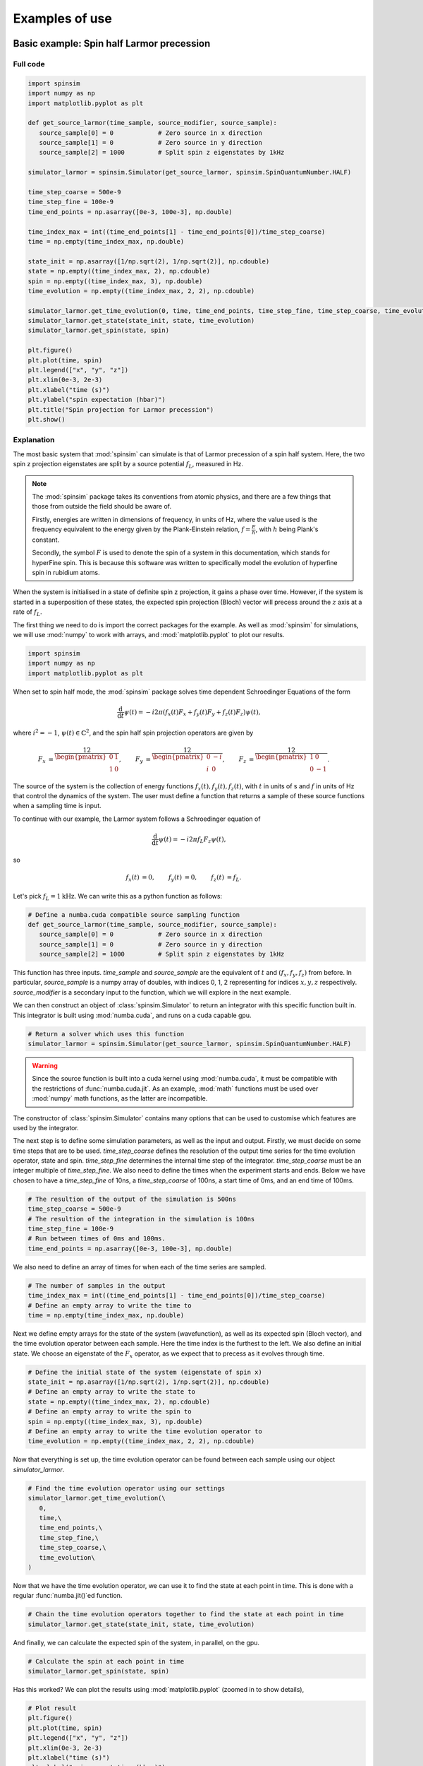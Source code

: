 .. _examples:

Examples of use
===============

Basic example: Spin half Larmor precession
------------------------------------------

Full code
.........

.. code-block:: python

   import spinsim
   import numpy as np
   import matplotlib.pyplot as plt

   def get_source_larmor(time_sample, source_modifier, source_sample):
      source_sample[0] = 0            # Zero source in x direction
      source_sample[1] = 0            # Zero source in y direction
      source_sample[2] = 1000         # Split spin z eigenstates by 1kHz

   simulator_larmor = spinsim.Simulator(get_source_larmor, spinsim.SpinQuantumNumber.HALF)

   time_step_coarse = 500e-9
   time_step_fine = 100e-9
   time_end_points = np.asarray([0e-3, 100e-3], np.double)

   time_index_max = int((time_end_points[1] - time_end_points[0])/time_step_coarse)
   time = np.empty(time_index_max, np.double)

   state_init = np.asarray([1/np.sqrt(2), 1/np.sqrt(2)], np.cdouble)
   state = np.empty((time_index_max, 2), np.cdouble)
   spin = np.empty((time_index_max, 3), np.double)
   time_evolution = np.empty((time_index_max, 2, 2), np.cdouble)

   simulator_larmor.get_time_evolution(0, time, time_end_points, time_step_fine, time_step_coarse, time_evolution)
   simulator_larmor.get_state(state_init, state, time_evolution)
   simulator_larmor.get_spin(state, spin)

   plt.figure()
   plt.plot(time, spin)
   plt.legend(["x", "y", "z"])
   plt.xlim(0e-3, 2e-3)
   plt.xlabel("time (s)")
   plt.ylabel("spin expectation (hbar)")
   plt.title("Spin projection for Larmor precession")
   plt.show()

Explanation
...........

The most basic system that :mod:`spinsim` can simulate is that of Larmor precession of a spin half system. Here, the two spin z projection eigenstates are split by a source potential :math:`f_L`, measured in Hz.

.. note::
   The :mod:`spinsim` package takes its conventions from atomic physics, and there are a few things that those from outside the field should be aware of.
   
   Firstly, energies are written in dimensions of frequency, in units of Hz, where the value used is the frequency equivalent to the energy given by the Plank-Einstein relation, :math:`f = \frac{E}{h}`, with :math:`h` being Plank's constant.

   Secondly, the symbol :math:`F` is used to denote the spin of a system in this documentation, which stands for hyperFine spin. This is because this software was written to specifically model the evolution of hyperfine spin in rubidium atoms.

When the system is initialised in a state of definite spin z projection, it gains a phase over time. However, if the system is started in a superposition of these states, the expected spin projection (Bloch) vector will precess around the :math:`z` axis at a rate of :math:`f_L`.

The first thing we need to do is import the correct packages for the example. As well as :mod:`spinsim` for simulations, we will use :mod:`numpy` to work with arrays, and :mod:`matplotlib.pyplot` to plot our results.

.. code-block:: python

   import spinsim
   import numpy as np
   import matplotlib.pyplot as plt

When set to spin half mode, the :mod:`spinsim` package solves time dependent Schroedinger Equations of the form

.. math::
   \frac{\mathrm{d}}{\mathrm{d}t}\psi(t) = -i 2\pi (f_x(t) F_x + f_y(t) F_y + f_z(t) F_z) \psi(t),

where :math:`i^2 = -1`, :math:`\psi(t) \in \mathbb{C}^2`, and the spin half spin projection operators are given by

.. math::
   \begin{align*}
      F_x &= \frac12\begin{pmatrix}
         0 & 1 \\
         1 & 0
      \end{pmatrix},
      &F_y &= \frac12\begin{pmatrix}
         0 & -i \\
         i &  0
      \end{pmatrix},
      &F_z &= \frac12\begin{pmatrix}
         1 &  0 \\
         0 & -1
      \end{pmatrix}.
   \end{align*}

The source of the system is the collection of energy functions :math:`f_x(t), f_y(t), f_z(t)`, with :math:`t` in units of s and :math:`f` in units of Hz that control the dynamics of the system. The user must define a function that returns a sample of these source functions when a sampling time is input.

To continue with our example, the Larmor system follows a Schroedinger equation of

.. math::
   \frac{\mathrm{d}}{\mathrm{d}t}\psi(t) = -i 2\pi f_L F_z \psi(t),

so

.. math::
   \begin{align*}
      f_x(t) &= 0,&
      f_y(t) &= 0,&
      f_z(t) &= f_L.
   \end{align*}

Let's pick :math:`f_L = 1\mathrm{kHz}`. We can write this as a python function as follows:

.. code-block:: python

   # Define a numba.cuda compatible source sampling function
   def get_source_larmor(time_sample, source_modifier, source_sample):
      source_sample[0] = 0            # Zero source in x direction
      source_sample[1] = 0            # Zero source in y direction
      source_sample[2] = 1000         # Split spin z eigenstates by 1kHz

This function has three inputs. `time_sample` and `source_sample` are the equivalent of :math:`t` and :math:`(f_x, f_y, f_z)` from before. In particular, `source_sample` is a numpy array of doubles, with indices 0, 1, 2 representing for indices :math:`x, y, z` respectively. `source_modifier` is a secondary input to the function, which we will explore in the next example.

We can then construct an object of :class:`spinsim.Simulator` to return an integrator with this specific function built in. This integrator is built using :mod:`numba.cuda`, and runs on a cuda capable gpu.

.. code-block:: python

   # Return a solver which uses this function
   simulator_larmor = spinsim.Simulator(get_source_larmor, spinsim.SpinQuantumNumber.HALF)

.. warning::
   Since the source function is built into a cuda kernel using :mod:`numba.cuda`, it must be compatible with the restrictions of :func:`numba.cuda.jit`. As an example, :mod:`math` functions must be used over :mod:`numpy` math functions, as the latter are incompatible.

The constructor of :class:`spinsim.Simulator` contains many options that can be used to customise which features are used by the integrator.

The next step is to define some simulation parameters, as well as the input and output. Firstly, we must decide on some time steps that are to be used. `time_step_coarse` defines the resolution of the output time series for the time evolution operator, state and spin. `time_step_fine` determines the internal time step of the integrator. `time_step_coarse` must be an integer multiple of `time_step_fine`. We also need to define the times when the experiment starts and ends. Below we have chosen to have a `time_step_fine` of 10ns, a `time_step_coarse` of 100ns, a start time of 0ms, and an end time of 100ms.

.. code-block:: python

   # The resultion of the output of the simulation is 500ns
   time_step_coarse = 500e-9
   # The resultion of the integration in the simulation is 100ns
   time_step_fine = 100e-9
   # Run between times of 0ms and 100ms.
   time_end_points = np.asarray([0e-3, 100e-3], np.double)

We also need to define an array of times for when each of the time series are sampled.

.. code-block:: python

   # The number of samples in the output
   time_index_max = int((time_end_points[1] - time_end_points[0])/time_step_coarse)
   # Define an empty array to write the time to
   time = np.empty(time_index_max, np.double)

Next we define empty arrays for the state of the system (wavefunction), as well as its expected spin (Bloch vector), and the time evolution operator between each sample. Here the time index is the furthest to the left. We also define an initial state. We choose an eigenstate of the :math:`F_x` operator, as we expect that to precess as it evolves through time.

.. code-block:: python

   # Define the initial state of the system (eigenstate of spin x)
   state_init = np.asarray([1/np.sqrt(2), 1/np.sqrt(2)], np.cdouble)
   # Define an empty array to write the state to
   state = np.empty((time_index_max, 2), np.cdouble)
   # Define an empty array to write the spin to
   spin = np.empty((time_index_max, 3), np.double)
   # Define an empty array to write the time evolution operator to
   time_evolution = np.empty((time_index_max, 2, 2), np.cdouble)

Now that everything is set up, the time evolution operator can be found between each sample using our object `simulator_larmor`.

.. code-block:: python

   # Find the time evolution operator using our settings
   simulator_larmor.get_time_evolution(\
      0,
      time,\
      time_end_points,\
      time_step_fine,\
      time_step_coarse,\
      time_evolution\
   )

Now that we have the time evolution operator, we can use it to find the state at each point in time. This is done with a regular :func:`numba.jit()`\ed function.

.. code-block:: python

   # Chain the time evolution operators together to find the state at each point in time
   simulator_larmor.get_state(state_init, state, time_evolution)

And finally, we can calculate the expected spin of the system, in parallel, on the gpu.

.. code-block:: python

   # Calculate the spin at each point in time
   simulator_larmor.get_spin(state, spin)

Has this worked? We can plot the results using :mod:`matplotlib.pyplot` (zoomed in to show details),

.. code-block:: python

   # Plot result
   plt.figure()
   plt.plot(time, spin)
   plt.legend(["x", "y", "z"])
   plt.xlim(0e-3, 2e-3)
   plt.xlabel("time (s)")
   plt.ylabel("spin expectation (hbar)")
   plt.title("Spin projection for Larmor precession")
   plt.show()

which results in

.. image:: _images/example_1_1.png

Here we see that indeed, the bloch vector is precessing anticlockwise at a frequency of 1kHz around the positive z axis.

More advanced example: Spin one Rabi flopping
---------------------------------------------

Full code
.........

.. code-block::

   import spinsim
   import numpy as np
   import matplotlib.pyplot as plt
   import math
   from numba import cuda

   def get_source_rabi(time_sample, source_modifier, source_sample):
      # Dress atoms from the x direction, Rabi flopping at 1kHz
      source_sample[0] = 2000*math.cos(math.tau*20e3*source_modifier*time_sample)
      source_sample[1] = 0                        # Zero source in y direction
      source_sample[2] = 20e3*source_modifier     # Split spin z eigenstates by 700kHz
      source_sample[3] = 0                        # Zero quadratic shift, found in spin one systems

   simulator_rabi = spinsim.Simulator(get_source_rabi, spinsim.SpinQuantumNumber.ONE)

   time_step_coarse = 500e-9
   time_step_fine = 100e-9
   time_end_points = np.asarray([0e-3, 100e-3], np.double)
   time_index_max = int((time_end_points[1] - time_end_points[0])/time_step_coarse)

   state_init = np.asarray([1, 0, 0], np.cdouble)
   state = np.empty((time_index_max, 3), np.cdouble)

   time_evolution = cuda.device_array((time_index_max, 3, 3), np.cdouble)
   time = cuda.device_array(time_index_max, np.double)
   spin = cuda.device_array((time_index_max, 3), np.double)

   simulator_rabi.get_time_evolution(1, time, cuda.to_device(time_end_points), time_step_fine, time_step_coarse, time_evolution)
   time = time.copy_to_host()
   time_evolution = time_evolution.copy_to_host()
   simulator_rabi.get_state(state_init, state, time_evolution)
   simulator_rabi.get_spin(cuda.to_device(state), spin)
   spin = spin.copy_to_host()

   plt.figure()
   plt.plot(time, spin)
   plt.legend(["x", "y", "z"])
   plt.xlim(0e-3, 2e-3)
   plt.xlabel("time (s)")
   plt.ylabel("spin expectation (hbar)")
   plt.title("Spin projection for Rabi flopping")
   plt.show()

   time_evolution = cuda.device_array((time_index_max, 3, 3), np.cdouble)
   time = cuda.device_array(time_index_max, np.double)
   spin = cuda.device_array((time_index_max, 3), np.double)

   simulator_rabi.get_time_evolution(2, time, cuda.to_device(time_end_points), time_step_fine, time_step_coarse, time_evolution)
   time = time.copy_to_host()
   time_evolution = time_evolution.copy_to_host()
   simulator_rabi.get_state(state_init, state, time_evolution)
   simulator_rabi.get_spin(cuda.to_device(state), spin)
   spin = spin.copy_to_host()

   plt.figure()
   plt.plot(time, spin)
   plt.legend(["x", "y", "z"])
   plt.xlim(0e-3, 2e-3)
   plt.xlabel("time (s)")
   plt.ylabel("spin expectation (hbar)")
   plt.title("Spin projection for Rabi flopping")
   plt.show()

Explanation
...........

Now that we have confirmed that the most basic quantum system can be simulated using :mod:`spinsim`, we can explore the more advanced, and more optimised ways it can be used. For a start, :mod:`spinsim` was designed for use simulating spin one systems, so we should try that out. Also to note is that many of the ways of doing things with memory in the basic example were very sub-optimal, so we should look at ways to fix that.

Again, we import some packages, with some new ones that will be explained later.

.. code-block:: python

   import spinsim

   import numpy as np
   import matplotlib.pyplot as plt

   import math
   from numba import cuda

Let's first introduce the Rabi system. As before, we split the energy levels of the spin system (which is now three levels), with an energy difference :math:`f_L` between each consecutive level. Again, if started in an eigenstate of :math:`F_x`, the expected spin will precess anticlockwise around the positive z axis. Radiation can be applied to the system to drive transitions between the spin states. For this to work, radiation must be resonant (or close to resonant) with the energy splitting (ie, its frequency of oscillation must be close to :math:`f_L`). If the system starts with the expected spin pointing completely up, this radiation will drive the system to point completely down. It will then drive the system back up, and the cycle repeats. This happens at a rate of half of the amplitude of the radiation (assuming perfect resonance), which is called the Rabi frequency :math:`f_R`, and the cycling is called Rabi flopping. The Schroedinger equation of the Rabi system is

.. math::
   \frac{\mathrm{d}}{\mathrm{d}t}\psi(t) = -i 2\pi (2 f_R \cos(2\pi f_L t) F_x + f_L F_z) \psi(t).

In general, :mod:`spinsim` can solve Schroedinger equations of the form

.. math::
   \frac{\mathrm{d}}{\mathrm{d}t}\psi(t) = -i 2\pi (f_x(t) F_x + f_y(t) F_y + f_z(t) F_z + f_q(t) F_q) \psi(t).

where now :math:`\psi(t) \in \mathbb{C}^3`, and the spin one operators are given by

.. math::
   \begin{align*}
      F_x &= \frac{1}{\sqrt{2}}\begin{pmatrix}
         0 & 1 & 0 \\
         1 & 0 & 1 \\
         0 & 1 & 0
      \end{pmatrix},&
      F_y &= \frac{1}{\sqrt{2}}\begin{pmatrix}
         0 & -i &  0 \\
         i &  0 & -i \\
         0 &  i &  0
      \end{pmatrix},\\
      F_z &= \begin{pmatrix}
         1 & 0 &  0 \\
         0 & 0 &  0 \\
         0 & 0 & -1
      \end{pmatrix},&
      F_q &= \frac{1}{3}\begin{pmatrix}
         1 &  0 & 0 \\
         0 & -2 & 0 \\
         0 &  0 & 1
      \end{pmatrix}.
   \end{align*}

:math:`F_x, F_y, F_z` are regular spin operators, and :math:`F_q` is a quadratic operator, proportional to :math:`Q_{zz}` as defined by :cite:`hamley_spin-nematic_2012`, and :math:`Q_0` as defined by :cite:`di_dipolequadrupole_2010`.

Just as before, we must define a source function, this time being time dependent.

.. code-block:: python

   def get_source_rabi(time_sample, source_modifier, source_sample):
      # Dress atoms from the x direction, Rabi flopping at 1kHz
      source_sample[0] = 2000*math.cos(math.tau*20e3*time_sample)
      source_sample[1] = 0      # Zero source in y direction
      source_sample[2] = 20e3   # Split spin z eigenstates by 20kHz
      source_sample[3] = 0      # Zero quadratic shift, found in spin one systems

This time there is a fourth entry in `source_sample`, which represents the quadratic shift :math:`f_q(t)`. Here we have chosen a Larmor frequency :math:`f_L` of 20kHz, and a Rabi frequency :math:`f_R` of 1kHz.

.. warning::
   Remember, these functions must be :func:`numba.cuda.jit()` compilable. The following code will not work due to the use of :mod:`numpy` functions and constants:

   .. code-block:: python

      def get_source_rabi(time_sample, source_modifier, source_sample):
         # Dress atoms from the x direction, Rabi flopping at 1kHz
         source_sample[0] = 2000*np.cos(np.tau*20e3*time_sample)
         source_sample[1] = 0       # Zero source in y direction
         source_sample[2] = 20e3    # Split spin z eigenstates by 20kHz
         source_sample[3] = 0       # Zero quadratic shift, found in spin one systems

Before we move on, suppose that we want to execute multiple similar simulations. For example, we could run the current simulation, then one that is exactly the same, but with double the Larmor frequency :math:`f_L`. One could do this by hard coding another source function with this change and then compiling another solver, but this takes time and is inefficient. Instead, we can use the parameter `source_modifier`.

.. code-block:: python

   def get_source_rabi(time_sample, source_modifier, source_sample):
      # Dress atoms from the x direction, Rabi flopping at 1kHz
      source_sample[0] = 2000*math.cos(math.tau*20e3*source_modifier*time_sample)
      source_sample[1] = 0                        # Zero source in y direction
      source_sample[2] = 20e3*source_modifier     # Split spin z eigenstates by 20kHz
      source_sample[3] = 0                        # Zero quadratic shift

The value of each `source_modifier` can be input whenever the integration function is called. In general, this can be used to sweep through values for any number of simulations, saving compile time.

Let's build our simulator object, now spin one.

.. code-block:: python

   # Return a solver which uses this function
   simulator_rabi = spinsim.Simulator(\
      get_source_rabi,\
      spinsim.SpinQuantumNumber.ONE\
   )

We set up some of the parameters as before, but can make some optimisations for the others.

.. code-block:: python

   # The resolution of the output of the simulation is 500ns
   time_step_coarse = 500e-9
   # The resolution of the integration in the simulation is 100ns
   time_step_fine = 100e-9
   # Run between times of 0ms and 100ms.
   time_end_points = np.asarray([0e-3, 100e-3], np.double)

   # The number of samples in the output
   time_index_max = int((time_end_points[1] - time_end_points[0])/time_step_coarse)

   # Define the initial state of the system (eigenstate of spin z)
   state_init = np.asarray([1, 0, 0], np.cdouble)
   # Define an empty array to write the state to
   state = np.empty((time_index_max, 3), np.cdouble)

   # Set up the gpu to have threads of size 64
   threads_per_block = 64
   blocks_per_grid = (time_index_max + (threads_per_block - 1)) // threads_per_block

Another unnecessary thing we were doing before, is copying memory to and from the gpu. For example, we never use `time_evolution`, `time`, or `spin` before they are loaded onto the gpu for evaluation. This means that declaring them as empty in cpu memory, only to copy the empty (junk) array to gpu memory for execution is a waste of time. A way to get around this is to use :func:`numba.cuda.device_array()` to declare the array directly in gpu memory.

.. code-block:: python

   # Define an empty array directly on the gpu to write the time evolution operator to
   time_evolution = cuda.device_array((time_index_max, 3, 3), np.cdouble)
   # Define an empty array directly on the gpu to write the time to
   time = cuda.device_array(time_index_max, np.double)
   # Define an empty array directly on the gpu to write the spin to
   spin = cuda.device_array((time_index_max, 3), np.double)

.. warning::
   As we will soon see, declaring arrays in gpu memory will mean they are no longer automatically copied to cpu memory at the end of the simulation. Thus, :func:`numba.cuda.cudadrv.devicearray.DeviceNDArray.copy_to_host()` (a class method) must be used on the these arrays in order to manipulate them in cpu memory.

We are now ready to execute. There are a few things to note. Firstly, `source_modifier` is the first parameter. Here it is set to 1 for a Larmor frequency :math:`f_L` of 20kHz. Also, using :func:`numba.cuda.to_device()` on arrays will mean that they are not returned, saving time when copying values from gpu memory to cpu memory.

.. code-block:: python

   # Find the time evolution operator using our settings
   simulator_rabi.get_time_evolution(\
      1,\
      time,\
      cuda.to_device(time_end_points),\
      time_step_fine,\
      time_step_coarse,\
      time_evolution\
   )

As mentioned earlier, we must manually retrieve `time` and `time_evolution`.

.. code-block:: python

   # Get arrays off the gpu
   time = time.copy_to_host()
   time_evolution = time_evolution.copy_to_host()

The same steps as  before can be made to obtain the final spin. Similar memory optimisations to before have been made here as well.

.. code-block:: python

   # Chain the time evolution operators together to find the state at each point in time
   simulator_rabi.get_state(state_init, state, time_evolution)

   # Calculate the spin at each point in time
   simulator_rabi.get_spin(cuda.to_device(state), spin)

   # Get spin off the gpu
   spin = spin.copy_to_host()

Finally we can plot our results.

.. code-block:: python

   # Plot result
   plt.figure()
   plt.plot(time, spin)
   plt.legend(["x", "y", "z"])
   plt.xlim(0e-3, 2e-3)
   plt.xlabel("time (s)")
   plt.ylabel("spin expectation (hbar)")
   plt.title("Spin projection for Rabi flopping")
   plt.show()

which gives

.. image:: _images/example_2_1.png

Notice the spin z projection cycling (Rabi flopping) at a rate of 1KHz, while the spin x and y projections are cycling between each other (Larmor precessing) at a rate of 20kHz. Using the rotating wave approximation, the spin z projection can be thought of as a sine wave. However, when these approximations are not used, one obtains these artifacts that we see on the spin z projection, known as beyond rotating wave effects.

Finally, let's run another experiment using the same compiled function. This will run faster than last time, as it does not need to be compiled a second time. Notice that here we set `source_modifier` to 2, which should double the Larmor frequency :math:`f_L`.

.. code-block:: python

   # Define an empty array directly on the gpu to write the time evolution operator to
   time_evolution = cuda.device_array((time_index_max, 3, 3), np.cdouble)
   # Define an empty array directly on the gpu to write the time to
   time = cuda.device_array(time_index_max, np.double)
   # Define an empty array directly on the gpu to write the spin to
   spin = cuda.device_array((time_index_max, 3), np.double)

   # Find the time evolution operator using our settings
   simulator_rabi.get_time_evolution(
      2,\
      time,\
      cuda.to_device(time_end_points),\
      time_step_fine,\
      time_step_coarse,\
      time_evolution\
   )

   # Get arrays off the gpu
   time = time.copy_to_host()
   time_evolution = time_evolution.copy_to_host()

   # Chain the time evolution operators together to find the state at each point in time
   simulator_rabi.get_state(state_init, state, time_evolution)

   # Calculate the spin at each point in time
   simulator_rabi.get_spin[blocks_per_grid, threads_per_block](cuda.to_device(state), spin)

   # Get spin off the gpu
   spin = spin.copy_to_host()

   # Plot result
   plt.figure()
   plt.plot(time, spin)
   plt.legend(["x", "y", "z"])
   plt.xlim(0e-3, 2e-3)
   plt.xlabel("time (s)")
   plt.ylabel("spin expectation (hbar)")
   plt.title("Spin projection for Rabi flopping")
   plt.show()

which results in

.. image:: _images/example_2_2.png

See that the spin projections are similar to last time, except that the Larmor precession is now at 40KHz.

.. References
.. ----------

.. .. bibliography:: ../../bib/spinsim.bib
